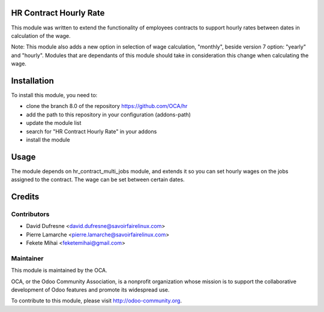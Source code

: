 .. image:: https://img.shields.io/badge/licence-AGPL--3-blue.svg
    :alt: License: AGPL-3

HR Contract Hourly Rate
=======================

This module was written to extend the functionality of employees contracts
to support hourly rates between dates in calculation of the wage.

Note: This module also adds a new option in selection of wage calculation,
"monthly", beside version 7 option: "yearly" and "hourly". Modules that
are dependants of this module should take in consideration this change when
calculating the wage.

Installation
============

To install this module, you need to:

* clone the branch 8.0 of the repository https://github.com/OCA/hr
* add the path to this repository in your configuration (addons-path)
* update the module list
* search for "HR Contract Hourly Rate" in your addons
* install the module

Usage
=====

The module depends on hr_contract_multi_jobs module, and extends it so you
can set hourly wages on the jobs assigned to the contract. The wage can be
set between certain dates.

Credits
=======

Contributors
------------

* David Dufresne <david.dufresne@savoirfairelinux.com>
* Pierre Lamarche <pierre.lamarche@savoirfairelinux.com>
* Fekete Mihai <feketemihai@gmail.com>

Maintainer
----------

.. image:: http://odoo-community.org/logo.png
   :alt: Odoo Community Association
   :target: http://odoo-community.org

This module is maintained by the OCA.

OCA, or the Odoo Community Association, is a nonprofit organization whose
mission is to support the collaborative development of Odoo features and
promote its widespread use.

To contribute to this module, please visit http://odoo-community.org.
